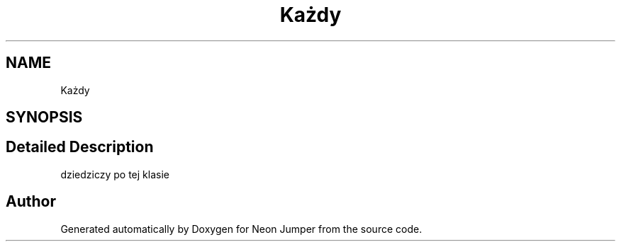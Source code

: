 .TH "Każdy" 3 "Fri Jan 21 2022" "Neon Jumper" \" -*- nroff -*-
.ad l
.nh
.SH NAME
Każdy
.SH SYNOPSIS
.br
.PP
.SH "Detailed Description"
.PP 
dziedziczy po tej klasie 

.SH "Author"
.PP 
Generated automatically by Doxygen for Neon Jumper from the source code\&.
